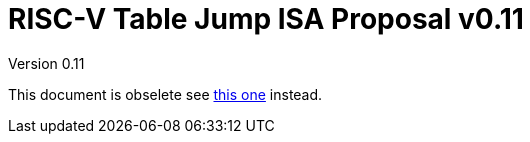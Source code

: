 = RISC-V Table Jump ISA Proposal v0.11
Version 0.11
:doctype: book
:encoding: utf-8
:lang: en
:toc: left
:toclevels: 4
:numbered:
:xrefstyle: short
:le: &#8804;
:rarr: &#8658;

This document is obselete see https://github.com/riscv/riscv-code-size-reduction/blob/master/ISA%20proposals/Huawei/Zce_spec.adoc#tablejump[this one] instead.
